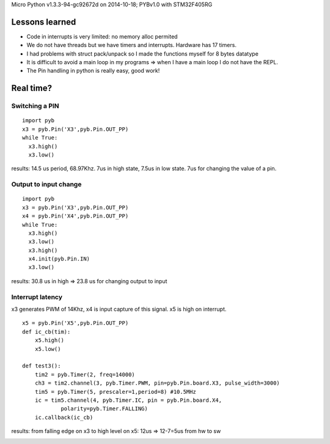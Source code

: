 Micro Python v1.3.3-94-gc92672d on 2014-10-18; PYBv1.0 with STM32F405RG

===============
Lessons learned
===============

* Code in interrupts is very limited: no memory alloc permited
* We do not have threads but we have timers and interrupts. Hardware has 17 timers.
* I had problems with struct pack/unpack so I made the functions myself for 8 bytes datatype
* It is difficult to avoid a main loop in my programs => when I have a main loop I do not have the REPL.
* The Pin handling in python is really easy, good work!

==========
Real time?
==========

Switching a PIN
===============

::

    import pyb
    x3 = pyb.Pin('X3',pyb.Pin.OUT_PP)
    while True:
      x3.high()
      x3.low()

results: 14.5 us period, 68.97Khz. 7us in high state, 7.5us in low state. 7us for changing the value of a pin.

Output to input change
======================

::

    import pyb
    x3 = pyb.Pin('X3',pyb.Pin.OUT_PP)
    x4 = pyb.Pin('X4',pyb.Pin.OUT_PP)
    while True:
      x3.high()
      x3.low()
      x3.high()
      x4.init(pyb.Pin.IN)
      x3.low()

results: 30.8 us in high => 23.8 us for changing output to input

Interrupt latency
=================

x3 generates PWM of 14Khz, x4 is input capture of this signal. x5 is high on interrupt.

::

    x5 = pyb.Pin('X5',pyb.Pin.OUT_PP)
    def ic_cb(tim):
        x5.high()
        x5.low()

    def test3():
        tim2 = pyb.Timer(2, freq=14000)
        ch3 = tim2.channel(3, pyb.Timer.PWM, pin=pyb.Pin.board.X3, pulse_width=3000)
        tim5 = pyb.Timer(5, prescaler=1,period=8) #10.5MHz
        ic = tim5.channel(4, pyb.Timer.IC, pin = pyb.Pin.board.X4,
                polarity=pyb.Timer.FALLING)
        ic.callback(ic_cb)

results: from falling edge on x3 to high level on x5: 12us => 12-7=5us from hw to sw

.. image:: micropythonTests.png


